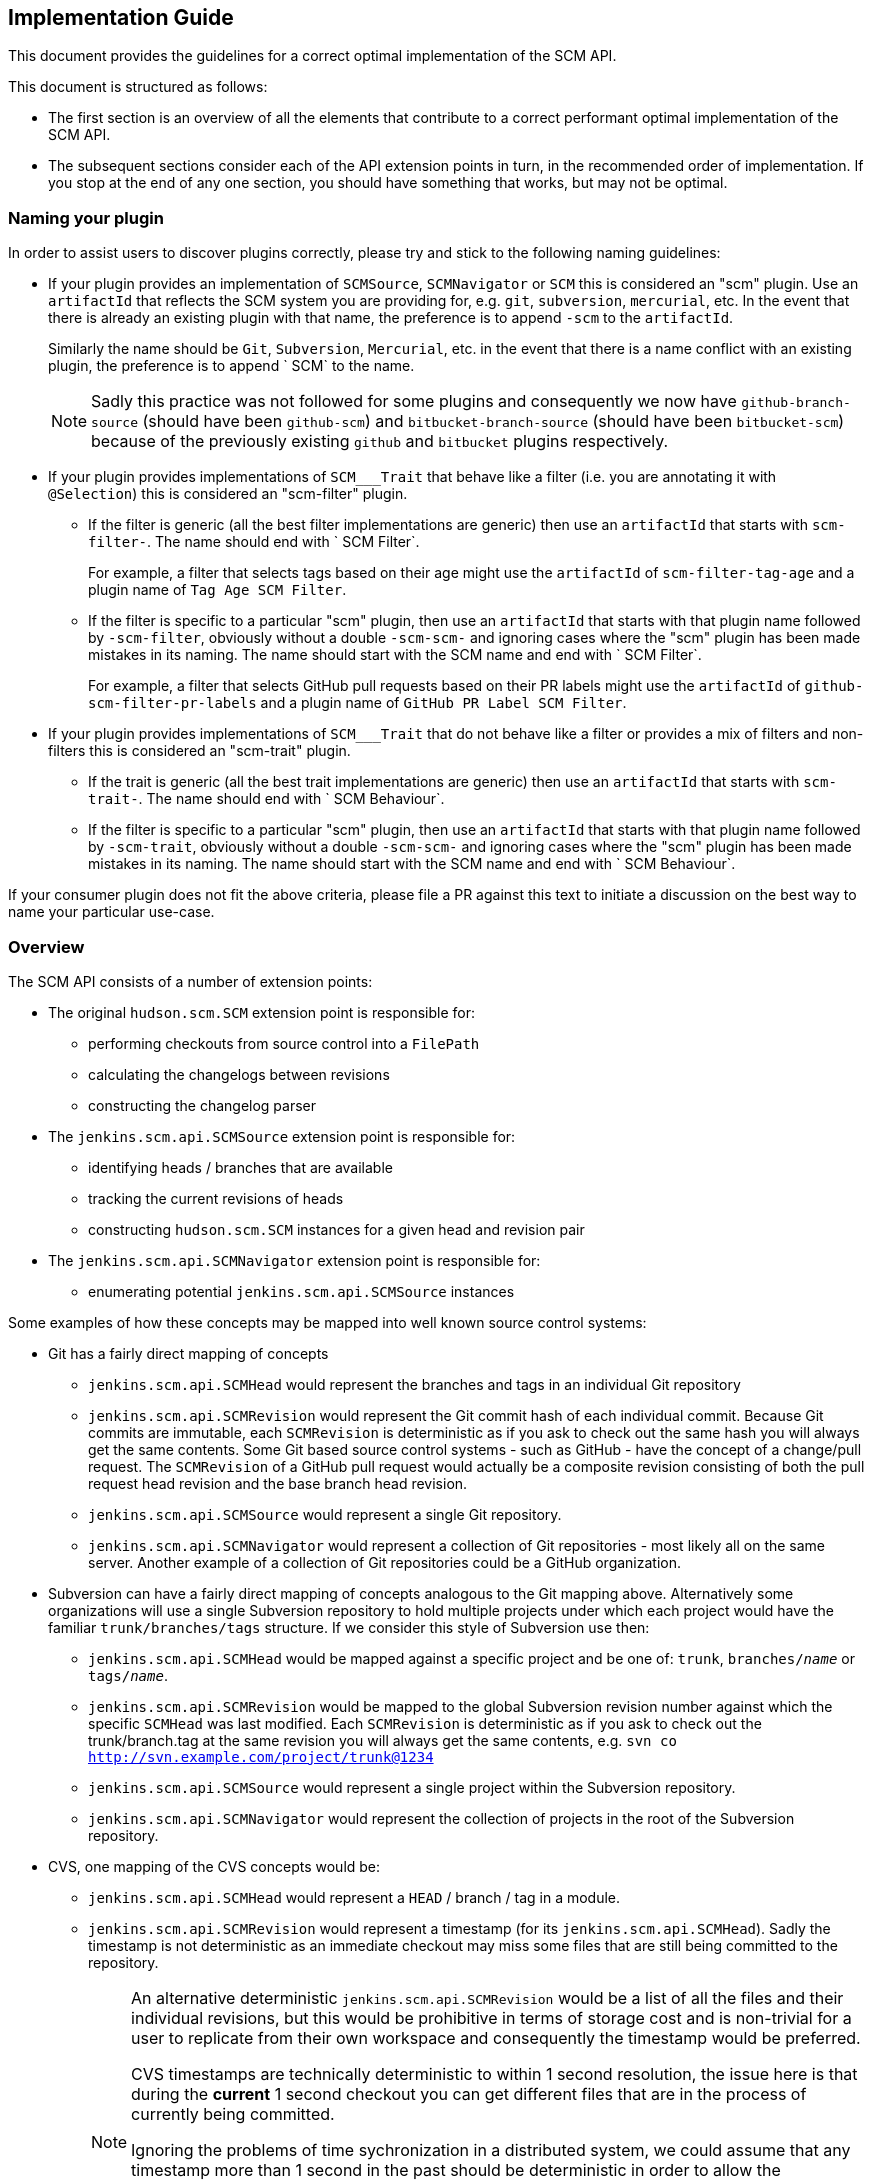 == Implementation Guide

This document provides the guidelines for a correct optimal implementation of the SCM API.

This document is structured as follows:

* The first section is an overview of all the elements that contribute to a correct performant optimal implementation of the SCM API.

* The subsequent sections consider each of the API extension points in turn, in the recommended order of implementation. If you stop at the end of any one section, you should have something that works, but may not be optimal.

=== Naming your plugin

In order to assist users to discover plugins correctly, please try and stick to the following naming guidelines:

* If your plugin provides an implementation of `SCMSource`, `SCMNavigator` or `SCM` this is considered an "scm" plugin.
Use an `artifactId` that reflects the SCM system you are providing for, e.g. `git`, `subversion`, `mercurial`, etc.
In the event that there is already an existing plugin with that name, the preference is to append `-scm` to the `artifactId`.
+
Similarly the name should be `Git`, `Subversion`, `Mercurial`, etc. in the event that there is a name conflict with an existing plugin, the preference is to append ` SCM` to the name.
+
[NOTE]
====
Sadly this practice was not followed for some plugins and consequently we now have `github-branch-source` (should have been `github-scm`) and `bitbucket-branch-source` (should have been `bitbucket-scm`) because of the previously existing `github` and `bitbucket` plugins respectively.
====

* If your plugin provides implementations of `SCM___Trait` that behave like a filter (i.e. you are annotating it with `@Selection`) this is considered an "scm-filter" plugin.
** If the filter is generic (all the best filter implementations are generic) then use an `artifactId` that starts with `scm-filter-`.
The name should end with ` SCM Filter`.
+
For example, a filter that selects tags based on their age might use the `artifactId` of `scm-filter-tag-age` and a plugin name of `Tag Age SCM Filter`.
** If the filter is specific to a particular "scm" plugin, then use an `artifactId` that starts with that plugin name followed by `-scm-filter`, obviously without a double `-scm-scm-` and ignoring cases where the "scm" plugin has been made mistakes in its naming.
The name should start with the SCM name and end with ` SCM Filter`.
+
For example, a filter that selects GitHub pull requests based on their PR labels might use the `artifactId` of `github-scm-filter-pr-labels` and a plugin name of `GitHub PR Label SCM Filter`.

* If your plugin provides implementations of `SCM___Trait` that do not behave like a filter or provides a mix of filters and non-filters this is considered an "scm-trait" plugin.
** If the trait is generic (all the best trait implementations are generic) then use an `artifactId` that starts with `scm-trait-`.
The name should end with ` SCM Behaviour`.
** If the filter is specific to a particular "scm" plugin, then use an `artifactId` that starts with that plugin name followed by `-scm-trait`, obviously without a double `-scm-scm-` and ignoring cases where the "scm" plugin has been made mistakes in its naming.
The name should start with the SCM name and end with ` SCM Behaviour`.

If your consumer plugin does not fit the above criteria, please file a PR against this text to initiate a discussion on the best way to name your particular use-case.

=== Overview

The SCM API consists of a number of extension points:

* The original `hudson.scm.SCM` extension point is responsible for:

** performing checkouts from source control into a `FilePath`

** calculating the changelogs between revisions

** constructing the changelog parser

* The `jenkins.scm.api.SCMSource` extension point is responsible for:

** identifying heads / branches that are available

** tracking the current revisions of heads

** constructing `hudson.scm.SCM` instances for a given head and revision pair

* The `jenkins.scm.api.SCMNavigator` extension point is responsible for:

** enumerating potential `jenkins.scm.api.SCMSource` instances

Some examples of how these concepts may be mapped into well known source control systems:

* Git has a fairly direct mapping of concepts

** `jenkins.scm.api.SCMHead` would represent the branches and tags in an individual Git repository

** `jenkins.scm.api.SCMRevision` would represent the Git commit hash of each individual commit.
Because Git commits are immutable, each `SCMRevision` is deterministic as if you ask to check out the same hash you will always get the same contents.
Some Git based source control systems - such as GitHub - have the concept of a change/pull request.
The `SCMRevision` of a GitHub pull request would actually be a composite revision consisting of both the pull request head revision and the base branch head revision.

** `jenkins.scm.api.SCMSource` would represent a single Git repository.

** `jenkins.scm.api.SCMNavigator` would represent a collection of Git repositories - most likely all on the same server.
Another example of a collection of Git repositories could be a GitHub organization.

* Subversion can have a fairly direct mapping of concepts analogous to the Git mapping above.
Alternatively some organizations will use a single Subversion repository to hold multiple projects under which each project would have the familiar `trunk/branches/tags` structure. If we consider this style of Subversion use then:

** `jenkins.scm.api.SCMHead` would be mapped against a specific project and be one of: `trunk`, `branches/_name_` or `tags/_name_`.

** `jenkins.scm.api.SCMRevision` would be mapped to the global Subversion revision number against which the specific `SCMHead` was last modified.
Each `SCMRevision` is deterministic as if you ask to check out the trunk/branch.tag at the same revision you will always get the same contents, e.g. `svn co http://svn.example.com/project/trunk@1234`

** `jenkins.scm.api.SCMSource` would represent a single project within the Subversion repository.

** `jenkins.scm.api.SCMNavigator` would represent the collection of projects in the root of the Subversion repository.

* CVS, one mapping of the CVS concepts would be:

** `jenkins.scm.api.SCMHead` would represent a `HEAD` / branch / tag in a module.

** `jenkins.scm.api.SCMRevision` would represent a timestamp (for its `jenkins.scm.api.SCMHead`). Sadly the timestamp is not deterministic as an immediate checkout may miss some files that are still being committed to the repository.
+
[NOTE]
====
An alternative deterministic `jenkins.scm.api.SCMRevision` would be a list of all the files and their individual revisions, but this would be prohibitive in terms of storage cost and is non-trivial for a user to replicate from their own workspace and consequently the timestamp would be preferred.

CVS timestamps are technically deterministic to within 1 second resolution, the issue here is that during the *current* 1 second checkout you can get different files that are in the process of currently being committed.

Ignoring the problems of time sychronization in a distributed system, we could assume that any timestamp more than 1 second in the past should be deterministic in order to allow the consuming plugins to make optimizations that are only possible with deterministic revisions.

In reality, we do not know the time difference between the CVS server's clock and the Jenkins master's clock, so we would probably need to use a larger time difference between the timestamp and the Jenkins master in order to safely assume that the timestamp is more than one second in the past *for the CVS server* and thus has become deterministic.
====

** `jenkins.scm.api.SCMSource` would represent an individual module on the CVS server.

** `jenkins.scm.api.SCMNavigator` would represent the collection of modules available from a single CVS server.

Implementers are free to map the concepts to their own SCM system as they see fit, but the recommendation is to try to keep close to the principles of mapping outlined in the above examples.

The concepts we have covered so far determine how Jenkins plugins can drive interactions with the SCM system.
While a Jenkins driven interaction with an SCM is sufficient for enabling advanced SCM functionality such as that provided in the https://wiki.jenkins-ci.org/display/JENKINS/Branch+API+Plugin[Branch API plugin], it does not lend to a good user experience as Jenkins would be required to continually poll the backing SCM to establish if there are any changes.
In order to minimize the load on Jenkins and the SCM system as well as minimize the amount of time between a change being committed to the SCM system and Jenkins responding to the change, it is necessary to implement the eventing portions of the SCM API.

There are currently three classes of events:

* `jenkins.scm.api.SCMHeadEvent` represents an event concerning a `jenkins.scm.api.SCMHead` such as:
** the creation of a new `jenkins.scm.api.SCMHead` within a specific `jenkins.scm.api.SCMSource`,
** a change in revision of a `jenkins.scm.api.SCMHead`,
** a change in metadata about a specific `jenkins.scm.api.SCMHead` and
** the removal of an existing `jenkins.scm.api.SCMHead` from a `jenkins.scm.api.SCMSource`
* `jenkins.scm.api.SCMSourceEvent` represents an event concerning a `jenkins.scm.api.SCMSource` such as:
** the creation of a new `jenkins.scm.api.SCMSource` within a specific `jenkins.scm.api.SCMNavigator`,
** a change in metadata about a specific `jenkins.scm.api.SCMSource`
** the removal of an existing `jenkins.scm.api.SCMSource` from a `jenkins.scm.api.SCMNavigator`
* `jenkins.scm.api.SCMNavigatorEvent` represents an event concerning a `jenkins.scm.api.SCMNavigator` such as:
** the creation of a new `jenkins.scm.api.SCMNavigator`
+
NOTE: there is no use case for this event currently envisioned as it would likely require a containing context for the `jenkins.scm.api.SCMNavigator` instances.
** a change in metadata about a specific `jenkins.scm.api.SCMNavigator`
** the removal of an existing `jenkins.scm.api.SCMNavigator`.

Not every event is required to be provided by the backing SCM system.
The primary events ensure that Jenkins responds promptly to activity in the backing source control system. They are, in order of priority:

1. `jenkins.scm.api.SCMHeadEvent` of type `UPDATED` representing the change of a revision in a specific head.
When this event is implemented, it removes the need to continually poll for revision changes and builds can be triggered as soon as the event is received which benefits user responsiveness.
2. `jenkins.scm.api.SCMHeadEvent` of type `CREATED` representing the creation of a new head.
When this event is implemented, it removes the need to continually poll the `jenkins.scm.api.SCMSource` to identify untracked `jenkins.scm.api.SCMHead` instances.
3. `jenkins.scm.api.SCMSourceEvent` of type `CREATED` representing the creation of a new source.
When this event is implemented, it removes the need to continually poll the `jenkins.scm.api.SCMNavigator` to identify untracked `jenkins.scm.api.SCMSource` instances.

The secondary events ensure that state changes in the source control system are reflected promptly within Jenkins. These secondary events will not trigger builds. They are, in order of priority:

1. `jenkins.scm.api.SCMHeadEvent` of type `REMOVED` representing the removal a specific head.
When this event is implemented, it means that Jenkins can "deactivate" any resources (i.e. jobs) that are dedicated to tracking that head.
+
NOTE: It is likely that the resources (i.e. jobs) cannot be removed until Jenkins performs a full scan as the SCM API is designed for the use case where you have multiple sources attached to the same owner and the reason for removal from one source may be a move to another source.
Without a full scan of all sources the priority claims of multiple sources cannot be determined
2. `jenkins.scm.api.SCMSourceEvent` of type `REMOVED` representing the removal of a specific source.
When this event is implemented, it means that Jenkins can "deactivate" any resources (i.e. jobs) that are dedicated to tracking that source.

The tertiary events relate to metadata updates, such as URLs, display names or descriptions about the various resources being tracked.
The kind of tertiary information that these events represent may not be available for all source control systems.
In cases where the source control system provides an API to store such metadata, it may be the case that there are no events generated when the metadata is modified. The tertiary events are, in order of priority:

1. `jenkins.scm.api.SCMHeadEvent` of type `UPDATED` representing the change of metadata for a specific head, such as the description of a branch / change request
2. `jenkins.scm.api.SCMSourceEvent` of type `UPDATED` representing the change of metadata for a specific source, such as:
** the description of the source
** the display name of the source
** the information URL of the source
** the avatar of the source
3. `jenkins.scm.api.SCMNavigatorEvent` of type `UPDATED` representing the change of metadata for a collection of sources as an aggregate, such as:
** the description of the collection
** the display name of the collection
** the information URL of the collection
** the avatar of the collection

Implementations are free to use the event system to publish other events as appropriate providing the type of event is logically mapped.

The next step in implementing the SCM API is to allow for consuming plugins to perform deeper identification of interesting `jenkins.scm.api.SCMHead` instances.
Consuming plugins may not be interested in every single `jenkins.scm.api.SCMHead`.
For example:

* the https://wiki.jenkins-ci.org/display/JENKINS/Pipeline+Multibranch+Plugin[Pipeline Multibranch Plugin] is only interested in `jenkins.scm.api.SCMHead` instances that have a `Jenkinsfile` in the root of the checkout.

* the https://wiki.jenkins-ci.org/display/JENKINS/Literate+Plugin[Literate Plugin] is only interested in `jenkins.scm.api.SCMHead` instances that have a marker file (configurable with the default being `.cloudbees.md`) in the root of the checkout.

Each SCM API consuming plugin defines the criteria by implementing `jenkins.scm.api.SCMSourceCriteria`.
Each `jenkins.scm.api.SCMSourceOwner` can specify the criteria for the `jenkins.scm.api.SCMSource` instances that it owns.

When a `jenkins.scm.api.SCMSource` has been supplied with a `jenkins.scm.api.SCMSourceCriteria` it will need to provide a `jenkins.scm.api.SCMProbe` when identifying potential `jenkins.scm.api.SCMHead` instances.

[NOTE]
====
Implementations of `jenkins.scm.api.SCMProbe` should put primary focus on the `stat(_path_)` method that checks for existence and filetype.
This method is expected to be a hot code path

When a consuming plugin is processing a `jenkins.scm.api.SCMHeadEvent`, it will be necessary for the consuming plugin to revalidate the head instance against the `jenkins.scm.api.SCMSourceCriteria`.
Even if we could trust the content of the `jenkins.scm.api.SCMHeadEvent`, the revalidation would be a necessary step as we have no way of determining from a `jenkins.scm.api.SCMHeadEvent` whether the change has:

* Transitioned the criteria matching from `false` to `true`;
* Maintained the criteria matching in its current state; or
* Transitioned the criteria matching from `true` to `false`.

Thus *every* SCM API consuming plugin that listens for a `jenkins.scm.api.SCMEvent` will need to validate that event *against the criteria*.
This revalidation would be necessary even if we received a signed trusted event from the backing source control system.
This is why:

* The `jenkins.scm.api.SCMEvent` is by default considered `Untrusted`
* The `jenkins.scm.api.SCMEvent` dispatch methods always push events to a background thread - *every* consuming plugin will need to perform revalidation of any claim made from an event.
The revalidation should not block the handling of the webhook that delivered the event, hence the SCM API provides a simpler contract for all consumers by ensuring that the events are always on a separate thread from the webhook processing thread.

Consumers can safely ignore wither a specific event is trusted or not.
To illustrate why consumers do not need to know about the trust state of an event, consider how a consumer responds to a `SCMHeadEvent` of `Type.UPDATED` corresponding to a new `SCMRevision`:

. The consumer first checks if it already knows about this head.
If the head is known and the revision from the event matches the revision last seen by the consumer, then this event is known to be telling the consumer nothing new and can be dropped on the floor.

. At this point the consumer now knows there is a rumor of either a new revision for a head it is interested in or a revision of a head it was not interested in but potentially may be interested in as a result of the new revision.
The consumer now wants to check the validity of the rumor and, if true, check whether the criteria match against the new revision.
+
If we have a trusted event, we would still need to check whether the criteria match against the new revision.
+
Both of these cases use the exact same method call with the exact same parameters: namely a `jenkins.scm.api.SCMSource.fetch()` call with the `SCMHeadEvent` overload parameter where the triggering event is passed through as a parameter.
====

Consumers of the SCM API may want more advanced criteria to check the contents of specific files in the head / branch.
Additionally, in some cases consumers of the SCM API may want to inspect specific files in the source control system in order to determine how to process that head / branch.
For example,

* when https://wiki.jenkins-ci.org/display/JENKINS/Pipeline+Multibranch+Plugin[Pipeline Multibranch Plugin] needs to build a specific revision of a specific branch, it first needs to parse the `Jenkinsfile` in order to determine the build plan.

* when https://wiki.jenkins-ci.org/display/JENKINS/Literate+Plugin[Literate Plugin] needs to build a specific revision of a specific branch, it first needs to parse the `README.md` in order to determine the matrix of execution environments against which to build.

Consumers of the SCM API cannot assume that every SCM API implementation has the ability for deep inspection of specific files at specific revisions and thus must fall back to performing a full check-out.

SCM API implementations indicate their support for deep inspection both by returning a non-`null` value from `jenkins.scm.api.SCMProbe.getRoot()` and/or by implementing the `jenkins.scm.api.SCMFileSystem.Builder` extension point.

The final areas of the SCM API of interest to implementers are categorization and branding.
Both of these areas can be considered completely optional.
As they provide for a significantly richer user experience for the end user, it is recommended to implement these areas of the SCM API.

The `jenkins.scm.api.SCMHead` instances can represent a number of different things:

* mainline development branches
* side feature branches
* tags or snapshots of branches at fixed revisions
* change requests to branches
* _etc._

Each source control system will have their own idiomatic terminology for each of these concepts.
For example:

* GitHub uses the term "Pull Request" to refer to a change request
* Gerrit uses the term "Change" to refer to a change request
* Perforce uses the term "Change Review" to refer to a change request
* Git and Subversion use the term "Tag" to refer to a tag
* Accurev uses the term "Snapshot" to refer to a tag

Each `jenkins.scm.api.SCMSourceDescriptor` should provide the concrete instances of the `jenkins.scm.api.SCMHeadCategory` that are potentially generated by their `jenkins.scm.api.SCMSource` instances.
Then each `jenkins.scm.api.SCMSource` instance can filter down that list to the actual categories that may be returned by that specific source.
For example, a GitHub source may return "Branches", "Pull Requests" and "Tags" but the user may have configured their specific source for a specific project to only build "Branches" and "Tags".

In an analogous way, the `jenkins.scm.api.SCMSource` instances themselves may have different terminology for each of the different source control systems:

* GitHub uses the term "Repository" to refer to primary repositories
* GitHub uses the term "Fork" to refer to forks of the primary repositories
* Accurev uses the term "Depot" to refer to repositories (using the term "repository" to refer to the collection of "depots")
* One way of mapping CVS concepts to the SCM API might use the term "Module" for `jenkins.scm.api.SCMSource` instances.

In general, it is anticipated that most `jenkins.scm.api.SCMNavigatorDescriptor` instances will only ever return a single `jenkins.scm.impl.UncategorizedSCMSourceCategory` instance using the concept name that users expect.
Thus,

* An `AccurevSCMNavigator.DescriptorImpl` would have
+
[source,java]
----
public class AccurevSCMNavigator extends SCMNavigator {
    // ...
    @Extension
    public static class DecriptorImpl extends SCMNavigatorDescriptor {
        // ...
        protected SCMSourceCategory[] createCategories() {
            return new SCMSourceCategory[]{
                new UncategorizedSCMSourceCategory(Messages._AccurevSCMNavigator_DepotSourceCategory())
            };
        }
    }
}
----
* A `CVSSCMNavigator.DescriptorImpl` would have
+
[source,java]
----
public class CVSSCMNavigator extends SCMNavigator {
    // ...
    @Extension
    public static class DecriptorImpl extends SCMNavigatorDescriptor {
        // ...
        protected SCMSourceCategory[] createCategories() {
            return new SCMSourceCategory[]{
                new UncategorizedSCMSourceCategory(Messages._CVSSCMNavigator_ModuleSourceCategory())
            };
        }
    }
}
----

The implementers of a GitHub SCM API would need to decide whether the forks should be listed as additional heads / branches of the primary repository or whether they should be listed as a separate category of sources.

When defining custom categorization, we also need to pay attention to the `getPronoun()` methods of:

* `jenkins.scm.api.SCMHead`
* `jenkins.scm.api.SCMSource` (which will fall through to `jenkins.scm.api.SCMSourceDescriptor`)
* `jenkins.scm.api.SCMNavigator` (which will fall through to `jenkins.scm.api.SCMNavigatorDescriptor`)

For example, with the Accurev source control system we might have:

[source,java]
----
public class AccurevSCMNavivator extends SCMNavigator {
    // ...
    @Extension
    public static class DecriptorImpl extends SCMNavigatorDescriptor {
        // ...
       public String getPronoun() {
           return "Repository"; // Better: Messages.AccurevSCMNavigator_RepositoryPronoun();
       }
       protected SCMSourceCategory[] createCategories() {
            return new SCMSourceCategory[]{
                new UncategorizedSCMSourceCategory(
                    new NonLocalizable("Depots")
                // Better: Messages._AccurevSCMNavigator_DepotSourceCategory()
                )
            };
        }
    }
}
public class AccurevSCMSource extends SCMSource {
    private boolean buildTags;
    // ...
    protected boolean isCategoryEnabled(@NonNull SCMHeadCategory category) {
        if (category instanceof TagSCMHeadCategory) {
            return buildTags;
        }
        return true;
    }

    @Extension
    public static class DecriptorImpl extends SCMNavigatorDescriptor {
        // ...
       public String getPronoun() {
           return "Depot"; // Better: Messages.AccurevSCMSource_RepositoryPronoun();
       }
       protected SCMHeadCategory[] createCategories() {
            return new SCMSourceCategory[]{
                new UncategorizedSCMSourceCategory(
                    new NonLocalizable("Streams")
                    // Better: Messages._AccurevSCMSource_StreamHeadCategory()
                ),
                new TagSCMHeadCategory(
                    new NonLocalizable("Snapshots")
                    // Better: Messages._AccurevSCMSource_SnapshotHeadCategory()
                )
            };
        }
    }
}
public class AccurevSCMHead extends SCMHead {
    // ...
    public String getPronoun() {
        return "Stream"; //: Better with localization
    }
 }
public class AccurevSnapshotSCMHead extends SCMHead implements TagSCMHead {
    // ...
    public String getPronoun() {
        return "Snapshot"; //: Better with localization
    }
 }
----

The above represents the terminology and categorization that is appropriate for the Accurev source control system.

NOTE: When implementing categorization it is recommended to reuse an existing categorization class (with the terminology injected) rather than create a new categorization.
New categorizations should be added to the scm-api plugin by pull requests as this allows similar categories to be grouped.

Branding controls the visual icons that are used to represent the `jenkins.scm.api.SCMSource` and `jenkins.scm.api.SCMNavigator` instances.
Branding is determined by the `getIconClassName()` of the `jenkins.scm.api.SCMSourceDescriptor` and `jenkins.scm.api.SCMNavigatorDescriptor`.
Where these methods return non-null the corresponding icons will be used by consumers of the SCM API as the final fall-back icons.

=== Implementing `hudson.scm.SCM`

The `hudson.scm.SCM` API has been subject to significant evolution. Modern implementations should focus on implementing the following methods:

[source,java]
----
public class MySCM extends SCM {
    /*
     * all configuration fields should be private
     * mandatory fields should be final
     * non-mandatory fields should be non-final
     */

    @DataBoundConstructor
    public MySCM(/*mandatory configuration*/) {
        // ...
    }

    // for easier interop with SCMSource
    public MySCM(MySCMSource config) {
        // copy the configuratuion from the SCMSource
    }

    // Getters for all the configuration fields

    // use @DataBoundSetter to inject the non-mandatory configuration elements
    // as this will simplify the usage from pipeline

    @Override
    public boolean supportsPolling() {
        return true; // hopefully you do
    }

    @Override
    public boolean requiresWorkspaceForPolling() {
        return false; // hopefully you don't
    }

    // for easier interop with SCMSource
    public void setSCMHead(@NonNull SCMHead head, @CheckForNull SCMRevision revision) {
        // configure to checkout the specified head at the specific revision
        // if passed implementations that do not come from a MySCMSource then silently ignore
    }

    @Override
    public PollingResult compareRemoteRevisionWith(@Nonnull Job<?, ?> project, @Nullable Launcher launcher,
                                                   @Nullable FilePath workspace, @Nonnull TaskListener listener,
                                                   @Nonnull SCMRevisionState baseline)
            throws IOException, InterruptedException {
        if (baseline instanceof MySCMRevisionState) {
            //
            // get current revision in SCM
            // if your implementation of requiresWorkspaceForPolling() returns true then the
            // workspace and launcher parameters should be non-null and point to a
            // workspace and node to use for the comparison
            // NOTE: requiring a workspace for polling is a realy bad user experience
            // as obtaining a workspace may require the provisioning of build resources
            // from the Cloud API just to determine that there are no changes to build
            //
            if (baseline same as currentRevision) {
                return PollingResult.NO_CHANGES;
            } else {
                return PollingResult.SIGNIFICANT;
            }
        } else {
            return PollingResult.BUILD_NOW;
        }
    }

    @Override
    public void checkout(@Nonnull Run<?, ?> build, @Nonnull Launcher launcher, @Nonnull FilePath workspace,
                         @Nonnull TaskListener listener, @CheckForNull File changelogFile,
                         @CheckForNull SCMRevisionState baseline) throws IOException, InterruptedException {
        // do the checkout in the remote workspace using the supplied launcher
        // output from the checkout should be streamed to the listener

        // write the changelog to the changelog file (assuming it is non-null)
        // the changelog should be from the supplied baseline to the revision checked out

        // finally attach the revision state to the build's actions.
        build.addAction(new MySCMRevisionState(/*whatever you need*/));
    }

    @Override
    public ChangeLogParser createChangeLogParser() {
         return new MyChangeLogParser();
    }

    @Symbol("my")
    @Extension
    public static class DescriptorImpl extends SCMDescriptor<MySCM> {
       public DescriptorImpl() {
            super(MySCMRepositoryBrowser.class);
        }
        // ...
    }
}
----

[NOTE]
====
To simplify the implementation of the `jenkins.scm.api.SCMSource` we provide a constructor that takes the `MySCMSource` and a setter method to pin that source to a specific `SCMHead` and optionally a `SCMRevision`.

If the configuration for the `SCMHead` and/or the `SCMRevision` requires manipulation of final fields, then a constructor taking the `SCMSource`, `SCMHead` and `SCMRevision` would be equally appropriate.
====

The `hudson.scm.SCM` implementation will also need a Stapler view for `config`.

You will also need to provide implementations of `SCMRevisionState` and `ChangeLogParser`.
You do not need to provide an implementation of `RepositoryBrowser` but you must at least provide an abstract base class with the appropriate methods for generating links from change log entries.

For simplification of integration with `jenkins.scm.api.SCMSource` and the new SCM API it is recommended to use a `SCMRevisionState` implementation that effectively defers to your implementation of `SCMRevision`

[source,java]
----
public class MySCMRevisionState extends SCMRevisionState implements Serializable {
    private static final long serialVersionUID = 1L;
    @NonNull
    private final MySCMRevision revision;

    public MySCMRevisionState(@NonNull MySCMRevision revision) {
        this.revision = revision;
    }

    public MySCMRevision getRevision() {
        return revision;
    }
}
----

Most SCM implementations will just capture the output of an externally launched command and write that to the change log file (e.g. the equivalent of `git log rev1..rev2 > file`).
This has the advantage of being easy for users to compare to their own locally launched commands, but it requires that the change log parser be able to parse
historical change log files.

The easiest format for the change log on disk is just to serialize the list of log entries using `XStream`.
You still have to write a parser for the native tool change log format, but as you evolve the native command used to capture the change logs, you can use the `XStream` data model evolution to ensure that the older changelogs can be parsed by newer implementations (e.g. if we changed from using say `git log --format=oneline rev1..rev2` to `git log --format=fuller rev1..rev2`)

If the `XStream` on-disk format is used, then the change log parser can become relatively trivial:

[source,java]
----
public class MySCMChangeLogParser extends ChangeLogParser {
    @Override
    public ChangeLogSet<? extends ChangeLogSet.Entry> parse(Run build,
                                                            RepositoryBrowser<?> browser,
                                                            File changelogFile)
            throws IOException, SAXException {
        List<MySCMChangeLogEntry> entries =
                (List<MySCMChangeLogEntry>) Items.XSTREAM2.fromXML(changelogFile);
        return new MySCMChangeLogSet(build, browser, entries);
    }
}
public class MySCMChangeLogEntry extends ChangeLogSet.Entry {
    // ...
    /*package*/ void setParent(MySCMChangeLogSet parent) {
        super.setParent(parent);
    }
}
public class MySCMChangeLogSet extends ChangeLogSet<MySCMChangeLogEntry> {
    private final List<MySCMChangeLogEntry> entries;

    public MySCMChangeLogSet(Run<?, ?> build,
                             RepositoryBrowser<?> browser,
                             List<MySCMChangeLogEntry> entries) {
        super(build, browser);
        this.entries = new ArrayList<>(entries);
        // contract of ChangeLogSet.Entry is that parent must be set before
        // ChangeLogSet is exposed
        for (MySCMChangeLogEntry entry: this.entries) {
            entry.setParent(this);
        }
    }

    @Override
    public boolean isEmptySet() {
        return entries.isEmpty();
    }

    public Iterator<MySCMChangeLogEntry> iterator() {
        return entries.iterator();
    }
}
----

The `ChangeLogSet` implementation will also need Stapler views for `index` and `digest`.
When rendering the entries, the repository browser should be used to render links.
You should assume that any `RepositoryBrowser` you are provided is an implementation of the base class you specified in your `SCMDescriptor`.

=== Implementing `jenkins.scm.api.SCMSource`

The `jenkins.scm.api.SCMSource` API has been subject to some evolution.
The following are the recommended methods to implement:

[source,java]
----
public class MySCMSource extends SCMSource {
    /*
     * all configuration fields should be private
     * mandatory fields should be final
     * non-mandatory fields should be non-final
     */

    /**
     * Using traits is not required but it does make your implementation easier for others to extend.
     */
    @NonNull
    private List<SCMSourceTrait> traits = new ArrayList<>();

    @DataBoundConstructor
    public MockSCMSource(String id, /*mandatory configuration*/) {
        super(id); /* see note on ids*/
    }

    public MockSCMSource(String id, MySCMNavigator config, String name) {
        super(id); /* see note on ids*/
    }

    // Getters for all the configuration fields

    @Override
    @NonNull
    public List<SCMSourceTrait> getTraits() {
        return Collections.unmodifiableList(traits);
    }

    @Override
    @DataBoundSetter
    public void setTraits(@CheckForNull List<SCMSourceTrait> traits) {
        this.traits = new ArrayList<>(Util.fixNull(traits));
    }

    // use @DataBoundSetter to inject the non-mandatory configuration elements
    // as this will simplify the usage from pipeline

    @Override
    protected void retrieve(@CheckForNull SCMSourceCriteria criteria,
                            @NonNull SCMHeadObserver observer,
                            @CheckForNull SCMHeadEvent<?> event,
                            @NonNull TaskListener listener)
        throws IOException, InterruptedException {
        try (MySCMSourceRequest request = new MySCMSourceContext(criteria, observer, ...)
                             .withTraits(traits)
                             .newRequest(this, listener)) {
            // When you implement event support, if you have events that can be trusted
            // you may want to use the payloads of those events to avoid extra network
            // calls for identifying the observed heads
            Iterable<...> candidates = null;
            Set<SCMHead> includes = observer.getIncludes();
            if (includes != null) {
                // at least optimize for the case where the includes is one and only one
                if (includes.size() == 1 && includes.iterator().next() instanceof MySCMHead) {
                    candidates = getSpecificCandidateFromSourceControl();
                }
            }
            if (candidates == null) {
                candidates = getAllCandiatesFromSourceControl();
            }
            for (candidate : candidates) {
                // there are other signatures for the process method depending on whether you need another
                // round-trip call to the source control server in order to instantiate the MySCMRevision
                // object. This example assumes that the revision can be instantiated without requiring
                // an additional round-trip.
                if (request.process(
                        new MySCMHead(...),
                        (RevisionLambda) (head) -> { return new MySCMRevision(head, ...) },
                        (head, revision) -> { return createProbe(head, revision) }
                    )) {
                    // the retrieve was only looking for some of the heads and has found enough
                    // do not waste further time looking at the other heads
                    return;
                }
            }
        }
    }

    @NonNull
    @Override
    protected SCMProbe createProbe(@NonNull final SCMHead head, @CheckForNull final SCMRevision revision)
            throws IOException {
        /* see note on SCMProbe */

        // assuming we have a sutable implementation of SCMFileSystem
        return newProbe(head, revision);
    }

    @NonNull
    @Override
    public SCM build(@NonNull SCMHead head, @CheckForNull SCMRevision revision) {
        return new MySCMBuilder(this, head, revision).withTraits(traits).build();
    }


    @NonNull
    @Override
    protected List<Action> retrieveActions(@CheckForNull SCMSourceEvent event,
                                           @NonNull TaskListener listener)
            throws IOException, InterruptedException {
        List<Action> result = new ArrayList<>();
        // if your SCM provides support for metadata at the "SCMSource" level
        // then you probably want to return at least a `jenkins.branch.MetadataAction`
        // from this method. The listener can be used to log the interactions
        // with the backing source control system.
        //
        // When you implement event support, if you have events that can be trusted
        // you may want to use the payloads of those events when populating the
        // actions (if that will avoid extra network calls and give the same result)
        return result;
    }

    @NonNull
    @Override
    protected List<Action> retrieveActions(@NonNull SCMHead head,
                                           @CheckForNull SCMHeadEvent event,
                                           @NonNull TaskListener listener)
            throws IOException, InterruptedException {
        List<Action> result = new ArrayList<>();
        // if your SCM provides support for metadata at the "SCMHead" level
        // then you probably want to return the correct metadata actions
        // from this method. The listener can be used to log the interactions
        // with the backing source control system.
        //
        // When you implement event support, if you have events that can be trusted
        // you may want to use the payloads of those events when populating the
        // actions (if that will avoid extra network calls and give the same result)
        return result;
    }

    @NonNull
    @Override
    protected List<Action> retrieveActions(@NonNull SCMRevision revision,
                                           @CheckForNull SCMHeadEvent event,
                                           @NonNull TaskListener listener)
            throws IOException, InterruptedException {
        List<Action> result = new ArrayList<>();
        // if your SCM provides support for metadata at the "SCMRevision" level
        // then you probably want to return the correct metadata actions
        // from this method. The listener can be used to log the interactions
        // with the backing source control system.
        //
        // When you implement event support, if you have events that can be trusted
        // you may want to use the payloads of those events when populating the
        // actions (if that will avoid extra network calls and give the same result)
       return result;
    }

    // This method is only required if you have more than one category and
    // it is user configurable whether any specific source may opt in/out of
    // specific categories
    @Override
    protected boolean isCategoryEnabled(@NonNull SCMHeadCategory category) {
        if (category instanceof ChangeRequestSCMHeadCategory) {
            return includeChangeRequests;
        }
        if (category instanceof TagSCMHeadCategory) {
            return includeTags;
        }
        return true;
    }

    @Symbol("my")
    @Extension
    public static class DescriptorImpl extends SCMSourceDescriptor {
        @Nonnull
        @Override
        public String getDisplayName() {
            return "My SCM";
        }

        // This method is only required if you need more than one category
        // or if the categories need to use idiomatic names specific to
        // your source control system.
        @NonNull
        @Override
        protected SCMHeadCategory[] createCategories() {
            return new SCMHeadCategory[]{
                    UncategorizedSCMHeadCategory.INSTANCE,
                    ChangeRequestSCMHeadCategory.DEFAULT,
                    TagSCMHeadCategory.DEFAULT
            };
        }

        // need to implement this as the default filtering of form binding will not be specific enough
        public List<SCMSourceTraitDescriptor> getTraitsDescriptors() {
            return SCMSourceTrait._for(this, MySCMSourceContext.class, MySCMBuilder.class);
        }

        @Override
        @NonNull
        public List<SCMSourceTrait> getTraitsDefaults() {
            return Collections.<SCMSourceTrait>singletonList(new MySCMDiscoverChangeRequests());
        }
    }
}

// we need a context because we are using traits
public class MySCMSouceContext extends SCMSourceContext<MySCMSourceContext, MySCMSourceRequest> {

    // store configuration that can be modified by traits
    // for example, there may be different types of SCMHead instances that can be discovered
    // in which case you would define discovery traits for the different types
    // then those discovery traits would decorate this context to turn on the discovery.

    // exmaple: we have a discovery trait that will ignore branches that have been filed as a change request
    // because they will also be discovered as the change request and there is no point discovering
    // them twice
    private boolean needsChangeRequests;

    // can include additional mandatory parameters
    public MySCMSourceContext(SCMSourceCriteria criteria, SCMHeadObserver observer) {
        super(criteria, observer);
    }

    // follow the builder pattern for "getters" and "setters" and use final liberally
    // i.e. getter methods are *just the field name*
    //      setter methods return this for method chaining and are named to be readable;

    public final boolean needsChangeRequests() { return needsChangeRequests; }

    // in some cases your "setters" logic may be inclusive, in this example, once one trait
    // declares that it needs to know the details of all the change requests, we have to get
    // those details, even if the other traits do not need the information. Hence this
    // "setter" uses inclusive OR logic.
    @NonNull
    public final MySCMSouceContext wantChangeRequests() { needsChangeRequests = true; return this; }

    @NonNull
    @Override
    public MySCMSourceRequest newRequest(@NonNull SCMSource source, @CheckForNull TaskListener listener) {
        return new MySCMSourceRequest(source, this, listener);
    }
}

// we need a request because we are using traits
// the request provides utility methods that make processing easier and less error prone
public class MySCMSourceRequest extends SCMSourceRequest {
    private final boolean fetchChangeRequests;

    MockSCMSourceRequest(SCMSource source, MySCMSourceContext context, TaskListener listener) {
        super(source, context, listener);
        // copy the relevant details from the context into the request
        this.fetchChangeRequests = context.needsChangeRequests();
    }

    public boolean isFetchChangeRequests() {
        return fetchChangeRequests;
    }
}

// we need a SCMBuilder because we are using traits
public class MySCMBuilder extends SCMBuilder<MySCMBuilder,MySCM> {

    // include any fields needed by traits to decorate the resulting MySCM
    private final MySCMSource source;

    public MySCMBuilder(@NonNull MySCMSource source, @NonNull SCMHead head,
                        @CheckForNull SCMRevision revision) {
        super(MySCM.class, head, revision);
        this.source = source;
    }

    // provide builder-style getters and setters for fields

    @NonNull
    @Override
    public MySCM build() {
        MySCM result = new MySCM(this);
        result.setHead(head(), revision());
        // apply the decorations from the fields
        return result;
    }

}

----

[NOTE]
.SCMSource IDs
====
The SCMSource's IDs are used to help track the SCMSource that a SCMHead instance originated from.

If - *and only if* - you are certain that you can construct a definitive ID from the configuration details of your SCMSource then implementations are encouraged to use a computed ID.

When instantiating an `SCMSource` from a `SCMNavigator` the navigator is responsible for assigning IDs such that two observations of the same source will always have the same ID.

In all other cases, implementations should use the default generated ID mechanism when the ID supplied to the constructor is `null`.

An example of how a generated ID could be definitively constructed would be:

* Start with the definitive URL of the server including the port
* Append the name of the source
* Append a SHA-1 hash of the other configuration options (this is because users can add the same source with different configuration options)

If users add the same source with the same configuration options twice to the same owner, with the above ID generation scheme, it should not matter as both sources would be idempotent.

By starting with the server URL and then appending the name of the source we might be able to more quickly route events.

*The observant reader* will spot the issue above, namely that we need to start from an URL that is definitive.
Most SCM systems can be accessed via multiple URLs.
For example, GitHub can be accessed at both `https://github.com/` and `https://github.com./`.
For internal source control systems, this can get even more complex as some users may configure using the IP address, some may configure using a hostname without a domain, some may configure using a fully qualified hostname... also ID generation should not require a network connection or any external I/O.
====

[NOTE]
.SCMProbe: implement custom or leverage SCMFileSystem
====
The above example uses the default implementation of `SCMSource.newProbe(_head_, _revision_)` to instantiate the `SCMProbe`.
This will only work if you have provided an implementation of `SCMFileSystem.Builder`.

If your source control system cannot support an implementation of `SCMFileSystem`, i.e. it cannot support deep inspection, then you will need to provide your own implementation of SCMProbe.

If your source control system cannot support even the `SCMProbe.stat(_path_)` style of inspection then you will have to ignore the criteria and allow all heads to be observed.
====

The `jenkins.scm.api.SCMSource` implementation will also need a Stapler view for `config-detail`.

You will need to have implemented your own `SCMHead` and `SCMRevision` subclasses.

[NOTE]
.So you didn't implement your own `SCMHead` and `SCMRevision` subclasses and now you want to
====
You can register a `SCMHeadMigration` extension to perform any required fix-up.
====

* For regular branch like things, you will want to extend from `SCMHead` directly.
+
[source,java]
----
public class MySCMHead extends SCMHead {
    private static final long serialVersionUID = 1L;

    public MySCMHead(@NonNull String name) {
        super(name);
    }

    @Override // overriding to illustrate, by default returns SCMHeadOrigin.DEFAULT
    @NonNull
    public SCMHeadOrigin getOrigin() {
        // if branch like things can come from different places (i.e. branches from forks)
        return SCMHeadOrigin.DEFAULT;
    }
}
----

* When the backing object in source control is more like a tag, then add in the `TagSCMHead` mixin interface to identify that the head is a tag.
+
[source,java]
----
public class MyTagSCMHead extends MySCMHead implements TagSCMHead {
    private static final long serialVersionUID = 1L;

    public MyTagSCMHead(@NonNull String name) {
        super(name);
    }

    @Override // overriding to illustrate, by default returns SCMHeadOrigin.DEFAULT
    @NonNull
    public SCMHeadOrigin getOrigin() {
        // if tag like things can come from different places (i.e. tags from forks)
        return SCMHeadOrigin.DEFAULT;
    }
}
----

[TIP]
====
Both tags and regular branches can normally use the same `SCMRevision` implementation:

[source,java]
----
public class MySCMRevision extends SCMRevision {
    private static final long serialVersionUID = 1L;

    private final String hash;

    public MySCMRevision(@NonNull MySCMHead head, String hash) {
        super(head);
        this.hash = hash;
    }

    public String getHash() {
        return hash;
    }

    // critical to implement equals and hashCode
    @Override
    public boolean equals(Object o) {
        if (this == o) {
            return true;
        }
        if (o == null || getClass() != o.getClass()) {
            return false;
        }

        MySCMRevision that = (MySCMRevision) o;

        return hash.equals(that.hash);
    }

    @Override
    public int hashCode() {
        return hash.hashCode();
    }

    // very helpful for users to implement toString
    @Override
    public String toString() {
        return hash;
    }
}
----
====

* Change request like things are special. For one, the actual strategy used to determine what to build can be different from a regular head. The change request may be built against the original baseline revision, or it mat be built against the current revision of the original baseline branch.
+
You should consider whether it makes sense for change request like things to extend the same base class you used for branch and tag like thing or whether you should extend from `SCMHead` directly.
In either case you should implement the `ChangeRequestSCMHead2` mix-in interface.
+
Another important concern with change request like things is where the change request can originate from untrusted users.
Implementers should always make it configurable whether change request like things will be excluded from the `SCMSource` and also where possible to differentiate between trusted and untrusted users.
+
[source,java]
----
public class MyChangeRequestSCMHead extends SCMHead implements ChangeRequestSCMHead2 {
    private static final long serialVersionUID = 1L;

    private final String id;
    private final MySCMHead target;

    public MyChangeRequestSCMHead(String id, MySCMHead target) {
        super("Change/" + id); // because My SCM calls Change Requests Change/### where ### is the change ID
        this.id = id;
        this.target = target;
    }

    public String getId() {
        return id;
    }

    public SCMHead getTarget() {
        return target;
    }

    @NonNull
    public ChangeRequestCheckoutStrategy getCheckoutStrategy() {
        // because My SCM checks out change requests by merging the two heads the effective revision will
        // always depend on the revision of the target and the revision of the change request so we
        // return MERGE.
        return ChangeRequestCheckoutStrategy.MERGE;
    }

    @NonNull
    public String getOriginName() {
        // My SCM does not create change requests from branches, rather you request a new change request
        // and commit your changes to that. Hence, unlike GitHub, Bitbucket, etc there is no concept
        // of a different name when considered as a branch, so we just pass through getName()
        return getName();
    }

    @Override // overriding to illustrate, by default returns SCMHeadOrigin.DEFAULT
    @NonNull
    public SCMHeadOrigin getOrigin() {
        // My SCM is a centralized source control system so there is only ever one origin
        // If My SCM allowed users to "fork" the repository and have change requests originate from
        // forks then we might return `new SCMHeadOrigin.Fork(name)`
        // If My SCM was a distributed source control system with some sort of automatic discovery
        // mechanism (akin to peer discovery in Bittorrent say) then we might create our own
        // subclass of SCMHeadOrigin to represent those peers as the simple "name" of a Fork
        // would not be sufficient to uniquely identify the origin.
        return SCMHeadOrigin.DEFAULT;
    }

}
public class MyChangeRequestSCMRevision extends ChangeRequestSCMRevision<MySCMHead> {
    private static final long serialVersionUID = 1L;

    private final String change;

    public MyChangeRequestSCMRevision(@NonNull MyChangeRequestSCMHead head,
                                      @NonNull MySCMRevision target,
                                      @NonNull String change) {
        super(head, target);
        this.change = change;
    }

    /**
     * The commit hash of the head of the change request branch.
     */
    public String getChange() {
        return change;
    }

    @Override
    public boolean equivalent(ChangeRequestSCMRevision<?> o) {
        if (!(o instanceof MyChangeRequestSCMRevision)) {
            return false;
        }
        MyChangeRequestSCMRevision other = (MyChangeRequestSCMRevision) o;
        return getHead().equals(other.getHead())
            && change.equals(other.change);
    }

    @Override
    protected int _hashCode() {
        return change.hashCode();
    }

    @Override
    public String toString() {
        return getTarget().getHash() + "+" + change;
    }
}
----

To enable consumers to establish the relationship between revisions and heads, you should implement the `SCMSource.parentRevisions(_head_,_revision_,_listener_)` and `SCMSource.parentHeads(_head_,_listener_)` methods.
These two methods are not strictly _required_, but when implemented they enable consumers to identify relationships between different branches, e.g. if the consumer wants to build a more complete changelog history tracking through the different branches.

=== Implementing `jenkins.scm.api.SCMNavigator`

The `jenkins.scm.api.SCMNavigator` API has not been subject to much evolution and consequently the methods to implement are relatively obvious

[source,java]
----
public class MySCMNavigator extends SCMNavigator {

    /*
     * all configuration fields should be private
     * mandatory fields should be final
     * non-mandatory fields should be non-final
     */

    /**
     * Using traits is not required but it does make your implementation easier for others to extend.
     * Using traits also reduces duplicate configuration between your SCMSource and your SCMNavigator
     * as you can provide the required traits
     */
    @NonNull
    private final List<SCMTrait<?>> traits;

    @DataBoundConstructor
    public MySCMNavigator(/*mandatory configuration*/) {
        // ...
    }

    @Override
    @NonNull
    protected String id() {
        // Generate the ID of the thing being navigated.
        // Typically this will, at a minimum consist of the URL of the remote server
        // For GitHub it would probably also include the GitHub Organization being navigated
        // For BitBucket it could include the owning team as well as the project (if navigation is scoped to
        // a single project within a team) or just the owning team (if navigation is scoped to all repositories
        // in a team)
        //
        // See the Javadoc for more details.
        // ...
    }

    // Getters for all the configuration fields

    @Override
    @NonNull
    public List<SCMTrait<?>> getTraits() {
        return Collections.unmodifiableList(traits);
    }

    @Override
    @DataBoundSetter
    public void setTraits(@CheckForNull List<SCMTrait<?>> traits) {
        this.traits = new ArrayList<>(Util.fixNull(traits));
    }

    // use @DataBoundSetter to inject the non-mandatory configuration elements
    // as this will simplify the usage from pipeline

    @Override
    public void visitSources(@NonNull SCMSourceObserver observer) throws IOException, InterruptedException {
        try (MySCMNavigatorRequest request = new MySCMNavigatorContext()
                .withTraits(traits)
                .newRequest(this, observer)) {
            Iterable<...> candidates = null;
            Set<String> includes = observer.getIncludes();
            if (includes != null) {
                // at least optimize for the case where the includes is one and only one
                if (includes.size() == 1 && includes.iterator().next() instanceof MySCMHead) {
                    candidates = getSpecificCandidateFromSourceControl();
                }
            }
            if (candidates == null) {
                candidates = getAllCandiatesFromSourceControl();
            }
            for (String name : candidates) {
                if (request.process(name, (SourceLambda) (name) -> {
                    // it is *critical* that we assign each observed SCMSource a reproducible id.
                    // the id will be used to correlate the SCMHead back with the SCMSource from which
                    // it came. If we do not use a reproducible ID then repeated observations of the
                    // same navigator will return "different" sources and consequently the SCMHead
                    // instances discovered previously will be picked up as orphans that have been
                    // taken over by a new source... which could end up triggering a new build.
                    //
                    // At a minimum you could use the name as the ID, but better is at least to include
                    // the URL of the server that the navigator is navigating
                    String id = "... some stuff based on configuration of navigator ..." + name;
                    return new MySCMSourceBuilder(name).withId(id).withRequest(request).build();
                }, (AttributeLambda) null)) {
                    // the observer has seen enough and doesn't want to see any more
                    return;
                }
            }
        }
    }

    @NonNull
    @Override
    public List<Action> retrieveActions(@NonNull SCMNavigatorOwner owner,
                                        @CheckForNull SCMNavigatorEvent event,
                                        @NonNull TaskListener listener)
            throws IOException, InterruptedException {
        List<Action> result = new ArrayList<>();
        // if your SCM provides support for metadata at the "SCMNavigator" level
        // then you probably want to return at least a `jenkins.branch.MetadataAction`
        // from this method. The listener can be used to log the interactions
        // with the backing source control system.
        //
        // When you implement event support, if you have events that can be trusted
        // you may want to use the payloads of those events when populating the
        // actions (if that will avoid extra network calls and give the same result)
        return result;
    }

    @Symbol("my")
    @Extension
    public static class DescriptorImpl extends SCMNavigatorDescriptor {

        @Nonnull
        @Override
        public String getDisplayName() {
            return "My SCM Team";
        }

        @Override
        public SCMNavigator newInstance(@CheckForNull String name) {
            // if you can guess a fully configured MySCMNavigator instance
            // from just the name, e.g. a GitHub navigator could guess that
            // the name was the name of a GitHub organization (assuming it does
            // not need to worry about GitHub Enterprise servers or assuming
            // that the descriptor allows configuring the default server as
            // a global configuration) then return one here, otherwise...
            return null;
        }

        // This method is only required if you need more than one category
        // or if the categories need to use idiomatic names specific to
        // your source control system.
        @NonNull
        @Override
        protected SCMSourceCategory[] createCategories() {
            return new SCMHeadCategory[]{
                    new UncategorizedSCMHeadCategory(
                        // better would be Messages.MySCMNavigator_TeamsCategory()
                        new NonLocalizable("Teams") // because My SCM uses the term "teams" for a collection of repositories.
                    )
            };
        }

        // optional branding of the icon
        public String getIconClassName() {
            return "icon-my-scm-team";
        }

        // register the icons as we have implemented optional branding
        static {
            IconSet.icons.addIcon(
                    new Icon("icon-my-scm-team icon-sm",
                            "plugin/my-scm/images/16x16/team.png",
                            Icon.ICON_SMALL_STYLE));
            IconSet.icons.addIcon(
                    new Icon("icon-my-scm-team icon-md",
                            "plugin/my-scm/images/24x24/team.png",
                            Icon.ICON_MEDIUM_STYLE));
            IconSet.icons.addIcon(
                    new Icon("icon-my-scm-team icon-lg",
                            "plugin/my-scm/images/32x32/team.png",
                            Icon.ICON_LARGE_STYLE));
            IconSet.icons.addIcon(
                    new Icon("icon-my-scm-team icon-xlg",
                            "plugin/my-scm/images/48x48/team.png",
                            Icon.ICON_XLARGE_STYLE));
        }
    }
}

// we need a source builder because we are using traits
public class MySCMSourceBuilder extends SCMSourceBuilder<MySCMSourceBuilder, MySCMSource> {

    private String id;
    // store the required configuration here

    // there may be other mandatory parameters that you may want to capture here
    // such as the SCM server URL
    public MySCMSourceBuilder(String name) {
        super(MockSCMSource.class, name);
    }

    @NonNull
    public MySCMSourceBuilder withId(String id) {
        this.id = id;
        return this;
    }

    @NonNull
    @Override
    public MySCMSource build() {
        return new MySCMSource(id, ...);
    }

}
----

The `jenkins.scm.api.SCMNavigator` implementation will also need a Stapler view for `config`.

=== Testing the implementation

At this point you should now have a full implementation of the SCM API that works for polling.

==== Setup

To test this implementation you should set up an organization / team / whatever the correct terminology is for the thing you are representing with `SCMNavigator`

Within this you should set up more than one of repository / project / whatever the correct terminology is for the thing you are representing with `SCMSource`

Within these repositories, create some dummy branches with a basic `Jenkinsfile` in the root.
Also have some branches that do not have a `Jenkinsfile` in the root.

Ensure you have at least one repository with content but without a `Jenkinsfile` in any branch / tag / change request.

Tag some of the branches.

If your source control system has the concept of change requests, create some change requests.

Install the https://wiki.jenkins-ci.org/display/JENKINS/Pipeline+Multibranch+Plugin[Pipeline Multibranch Plugin] and your plugin into your test instance.

==== Tests

. If your `SCMNavigatorDescriptor.newInstance(_name_)` method does not return null, verify that the new item screen has a specific organization folder type corresponding to your `SCMNavigator`.

. Create an organization folder for your `SCMNavigator`. It should not matter whether you use the name based inference from a specific organization folder type or create a generic organization folder and add your `SCMNavigator` to the configuration.

. Verify that all the repositories containing at least one branch with a `Jenkinsfile` have had multibranch projects created for them.

. Verify that the repository that does not contain any `Jenkinsfile` has not had a multibranch project created for it (unless you did not implement `SCMProbe` or `SCMFileSystem.Builder`)

. Pick one of the multibranch projects. Verify that the branches / tags / change requests that contain a `Jenkinsfile` have been created and categorized correctly.

. Commit a change to one of the branches. Trigger a rescan of the organization. Verify that the only build activity is the organization scan, the repository scans for each individual repository and then the branch build for the changed branch. This is checking that your revision equality has been implemented correctly and relying on the Branch API to requests builds when scanning identifies changed revisions for individual `SCMHead` instances.

You could perform additional testing, doing things like adding new branches / tags / change requests, updating branches, merging change requests, deleting branches, etc but as the implementation we have to this point only performs polling, if the above tests work then everything should work when polling.

=== Implementing event support

From the testing and the requirement to trigger a scan in order to see the changes, you should now have an appreciation of why event support is important to users.

The first part of implementing event support is to determine how events will be fed into Jenkins.
There are a number of techniques that can be used. The two most common techniques are:

* Webhook
* Messaging service

The webhook technique typically involves setting up a `RootAction` that can receive a payload from the source control system.
For this technique to work, the source control system must be able to establish a connection to the Jenkins server.
This can be problematic where, for example, the Jenkins server is on an internal-only network and the source control system is an externally hosted service (e.g. GitHub)

The messaging service uses a broker which can be reached by both the Jenkins server and the source control system.
The source control system sends its event payloads to the broker system.
The Jenkins server periodically connects (or in some cases uses a persistent connection) to the broker to receive the payloads.

The webhook technique is the simpler to implement and is generally sufficient for most Jenkins users.
For the users where the webhook technique is not sufficient it is usually relatively easy to build a generic messaging service on top of the webhook, for example the https://wiki.jenkins-ci.org/display/JENKINS/SCM+SQS+Plugin[SCM SQS Plugin].

The basic starting point for a WebHook is an `UnprotectedRootAction`

[source,java]
----
@Extension
public class MySCMWebHook implements UnprotectedRootAction {
    private static final String URL_NAME = "my-scm-hook";
    @Override
    public String getIconFileName() {
        return null;
    }

    @Override
    public String getDisplayName() {
        return null;
    }

    @Override
    public String getUrlName() {
        return URL_NAME;
    }

    @RequirePOST
    public HttpResponse doNotify(StaplerRequest req) {
        // check if the event payload at least provides some proof of origin
        // this may be a query parameter or a HTTP header
        // if the proof of origin is missing, drop the event on the floor and return

        // extract the payload from the request
        // parse the payload
        /* PSEUDOCODE
        for (event : payload) {
            switch (eventType) {
                case HEAD:
                    SCMHeadEvent.fireNow(new MySCMHeadEvent(eventType, payload, SCMEvent.originOf(req));
                    break;
                case SOURCE:
                    SCMHeadEvent.fireNow(new MySCMSourceEvent(eventType, payload, SCMEvent.originOf(req));
                    break;
                case NAVIGATOR:
                    SCMHeadEvent.fireNow(new MySCMNavigatorEvent(eventType, payload, SCMEvent.originOf(req));
                    break;
            }
        }
        */
        return HttpResponses.ok();
    }
    @Extension
    public static class CrumbExclusionImpl extends CrumbExclusion {
        public boolean process(HttpServletRequest req, HttpServletResponse resp, FilterChain chain) throws IOException, ServletException {
            String pathInfo = req.getPathInfo();
            if(pathInfo != null && pathInfo.equals("/"+URL_NAME+"/notify")) {
                chain.doFilter(req, resp);
                return true;
            } else {
                return false;
            }
        }
    }
}
----

There are some common concerns that you should be aware of when writing a webhook:

* The webhook normally needs to be an `UnprotectedRootAction` because it can be tricky to configure the source control system to integrate with whatever `SecurityRealm` the user's Jenkins has been configured to use.
For example, if a Jenkins is configured to use OAuth or some other single sign-on technology, you would need to configure an Jenkins API token for a user and then provide that API token to the source control system.
* The webhook normally needs to have an exception for the crumb based CSRF protections (as shown in the above example).
* The webhook should not blindly process all events, rather it should look for some proof of origin.
** Proof of origin can be as simple as a token generated by Jenkins (or configured by the user in the Jenkins Global configuration) that must be supplied with the POST request either as a HTTP header or as a query or form parameter.
+
[NOTE]
====
Simple proofs of origin such as these can be captured by intermediate network elements where the path between the event source and the webhook is unencrypted.

If the event source is not performing server certificate validation, then the proof of origin may be captured by a man-in-the-middle attack.

Simple proofs of origin are not a protection from malicious agents, rather a protection from misconfigured event sources.
====

** More complex proofs of origin may not be possible without having dedicated support for the Jenkins webhook built into the source control system.

Once you have a webhook in place, the source control system needs to be configured to send events to the webhook.

* The simplest implementation is none at all.
Document the webhook URL and how to configure the source control system to send events to the webhook URL.
* The best user experience is where the webhook URL is auto-registered by Jenkins.

NOTE: Even if you implement auto-registration of the webhook, not all users will be prepared to grant Jenkins the permission to manage the destination webhooks of a source control system.
Such users will need to manually register the webhook URL, so it is important that you document the webhook URL and how to configure the source control system to send events to Jenkins.

Auto-registration of webhooks is performed in different methods depending on the scope of the webhook.

* `SCMNavigator.afterSave(_owner_)`
* `SCMSource.afterSave()`
* `SCM2.afterSave(_job_)`

[NOTE]
====
Existing implementations of the `hudson.scm.SCM` API have traditionally extended `hudson.triggers.Trigger` in order to integrate capture the requirement for setting up a webhook from the `Trigger.start(_job_,_newInstance_)` method.

This leads to a proliferation of triggers for multiple source control systems and consequently confuses users and leads to a bad user experience.

Switching those implementations to use `SCM2.afterSave(_job_,_scm_)` will result in a simpler user interface of just enabling _Poll SCM_ and managing the hooks through _Ignore post-commit hooks_.

Additionally, unless a source control system can guarantee delivery of events, in order to ensure that events are not lost, users will need to configure _Poll SCM_ in any case (even if only with the schedule of `@yearly`!)
====

[TIP]
====
If you are implementing auto-registration of webhooks, keep a local database of what hooks have been attempted to be registered.

This will allow for:

* Skipping attempts to re-register hooks that have already been attempted for the specific `SCMNavigatorOwner` / `SCMSourceOwner` / `SCMTriggerItem`
* Skipping attempts to register a more specific hook where a more general hook has been already enabled, e.g. there is no need to enable a hook for a `SCMTriggerItem` that is a grandchild of a `SCMNavigatorOwner` when the grandparent has already enabled a hook for all events.

The database should also either:

* Keep track of which items the hooks were established for so that you can deregister hooks that are unnecessary; or
* Periodically scan all the `SCMNavigatorOwner` / `SCMSourceOwner` / `SCMTriggerItem` instances tracking which hooks are required and then after a complete scan has been completed, deregister any unnecessary hooks.
====

At this point we need to look into implementing the events themselves.
The most important event is the `SCMHeadEvent` for an updated revision.
This is also potentially the most difficult event to implement.

The easiest case is where there is a 1:1 mapping between events in the source control system and events in the SCM API.

For example, if the "MySCM" source control system always sends JSON event payloads, and the payload for a updated branch looked something like:

[source,javascript]
----
{
  "event":"branch-update",
  "server":"https://myscm.example.com:443/",
  "team":"project-odd",
  "repository":"webapp",
  "branch":"feature-23",
  "revision":"af536372"
  //...
}
----

The webhook receiver would start by parsing the payload and then create the appropriate event object from the payload:

[source,java]
----
JsonNode json = new ObjectMapper().readTree(payload);
String event = json.path("event").asString();
if ("branch-create".equals(event)) {
    SCMHeadEvent.fireNow(new MyBranchSCMHeadEvent(Type.CREATED, json);
} else if ("branch-update".equals(event)) {
    SCMHeadEvent.fireNow(new MyBranchSCMHeadEvent(Type.UPDATED, json);
} // else etc
----

Because each event from the source control system has a 1:1 correspondence with the events in the SCM API the implementation of each event can be fairly straightforward:

[source,java]
----
public class MyBranchSCMHeadEvent extends SCMHeadEvent<JsonNode> {

    public MyBranchSCMHeadEvent(@NonNull Type type, JsonNode payload, String origin) {
        super(type, payload, origin);
    }

    @Override
    public boolean isMatch(@NonNull SCMNavigator navigator) {
        return navigator instanceof MySCMNavigator
            && ((MySCMNavigator)navigator).getServer().equals(payload.path("server").asString());
            && ((MySCMNavigator)navigator).getTeam().equals(payload.path("team").asString());
    }

    @NonNull
    @Override
    public String getSourceName() {
        return payload.path("repository").asString();
    }

    @NonNull
    @Override
    public Map<SCMHead, SCMRevision> heads(@NonNull SCMSource source) {
        if (!(source instanceof MySCMSource)) {
            return Collections.emptyMap();
        }
        MySCMSource src = (MySCMSource) source;
        if (!(src.getServer().equals(getPayload().path("server").asString()))) {
            return Collections.emptyMap();
        }
        if (!(src.getTeam().equals(getPayload().path("team").asString()))) {
            return Collections.emptyMap();
        }
        if (!(src.getRepository().equals(getPayload().path("repository").asString()))) {
            return Collections.emptyMap();
        }
        MySCMSourceContext context = new MySCMSourceContext(null, SCMHeadObserver.none(), ...)
            .withTraits(src.getTraits();
        if (/*some condition dependent determined by traits*/) {
            // the configured traits are saying this event is ignored for this source
            return Collections.emptyMap();
        }
        MySCMHead head = new MySCMHead(getPayload().path("branch").asString(), false);
        // the configuration of the context may also modify how we return the heads
        // for example there could be traits to control whether to build the
        // merge commit of a change request or the head commit of a change request (or even both)
        // so the returned value may need to be customized based on the context
        return Collections.<SCMHead, SCMRevision>singletonMap(
                head, new MySCMRevision(head, revision)
        );
    }

    @Override
    public boolean isMatch(@NonNull SCM scm) {
        if (scm instanceof MySCM) {
            MySCM mySCM = (MySCM) scm;
            return mySCM.getServer().equals(getPayload().path("server").asString())
                && mySCM.getTeam().equals(getPayload().path("team").asString())
                    && mySCM.getRepository().equals(getPayload().path("repository").asString())
                && mySCM.getBranch().equals(getPayload().path("branch").asString());
        }
        return false;
    }

    @Override
    public String description() {
        // we have no context, so have to give a full description
        // without a context we may give a name that is less relevant to the user, this is especially
        // the case when dealing with events for branches that are also change requests
        return String.format("MySCM update notification for branch %s of team %s repository %s on server %s",
            getPayload().path("branch").asString(),
            getPayload().path("team").asString(),
            getPayload().path("repository").asString(),
            getPayload().path("server").asString()
        );
    }

    @Override
    public String descriptionFor(@NonNul SCMNavigator navigator) {
        // we have context, so we can give an abbreviated description here
        // also pay attention as in the context the reported name of the branch may be different
        // for example if the branch is also part of a change request we may have to name if differently
        // depending on how the source has been configured to name branches that are part of a change requets
        return String.format("MySCM update notification for branch %s of repository %s",
            getPayload().path("branch").asString(),
            // we know the navigator is a match so team and server can be assumed in the context of the navigator
            getPayload().path("repository").asString()
        );
    }

    @Override
    public String descriptionFor(@NonNul SCMSource source) {
        // we have context, so we can give an abbreviated description here
        // also pay attention as in the context the reported name of the branch may be different
        // for example if the branch is also part of a change request we may have to name if differently
        // depending on how the source has been configured to name branches that are part of a change requets
        return String.format("MySCM update notification for branch %s",
            getPayload().path("branch").asString()
            // we know the source is a match so server, team and repository can be assumed in the context of the source
        );
    }
}
----

The important things here are to ensure that the methods return as fast as possible if they know there is no match.

When there is not a good mapping between source control events and the events of the SCM API, it will be necessary to detangle the events.
For example, if the "MySCM" worked more like Git where you can have a single "git push" update multiple branches and create multiple tags, we may have an event payload that looks something more like:

[source,javascript]
----
{
  "event":"push",
  "server":"https://myscm.example.com:443/",
  "team":"project-odd",
  "repository":"webapp",
  "branches":{
    "feature-23":"af536372",
    "feature-26":"6712edf2",
    "master":"b8a6d7c2"
  },
  "tags":{
    "1.0":"b8a6d7c2"
  }
  //...
}
----

There are two ways we can map this type of event payload into the SCM API's event model:

* We could separate this event into multiple events, each of which will have to be matched against all the listeners. Each source would then check their interest against the four events, for `feature-23`, `feature-26`, `master` and `1.0`.

* We could issue this as a single event that returns the appropriate heads for each source. A source that is interested in features and master but not tags would get the `feature-23`, `feature-26` and `master` heads from `SCMHeadEvent.heads(_source_)` while a source that is interested in master and tags but not features would get `master` and `1.0` heads from `SCMHeadEvent.heads(_source_)`.

[NOTE]
====
The first option requires the least code and is conceptually easier to understand.

The second option allows for significantly reducing the number of requests that are required to be made against the source control system.
Additionally when making requests against the source control system, an event scoped cache could be stored within the event object as it is likely that multiple interested parties will be making essentially the exact same checks.

**With source control systems that havea public service offering, e.g. GitHub, there will typically be API rate limits. When there are API rate limits, reducing the number of API calls will become a priority**
====

If you only implement support for some events, please make best effort to ensure that the first release of your plugin has support for the following three events:

. `jenkins.scm.api.SCMHeadEvent` of type `UPDATED` representing the change of a revision in a specific head.
. `jenkins.scm.api.SCMHeadEvent` of type `CREATED` representing the creation of a new head.
. `jenkins.scm.api.SCMSourceEvent` of type `CREATED` representing the creation of a new source.

Useful, but non-essential events are:

. `jenkins.scm.api.SCMHeadEvent` of type `REMOVED` representing the removal a specific head.
. `jenkins.scm.api.SCMSourceEvent` of type `REMOVED` representing the removal of a specific source.

These events will be used to track heads that no longer exist and sources that are no longer relevant, however as a full (non-event driven) scan would be required to confirm that the head / source has actually been removed rather than moved between sources / navigators their non-implementation will have minimal impact.

Finally, the metadata update events are just polish to show a professionally implemented plugin.
Not every source control system will be able to store customized metadata, so these events may not even be relevant for some source control systems.

. `jenkins.scm.api.SCMHeadEvent` of type `UPDATED` representing the change of metadata for a specific head.
. `jenkins.scm.api.SCMSourceEvent` of type `UPDATED` representing the change of metadata for a specific source.
. `jenkins.scm.api.SCMNavigatorEvent` of type `UPDATED` representing the change of metadata for a collection of sources as an aggregate.

==== Tests of event support

We can reuse the previous test environment

. Update a file in one of the branches with a `Jenkinsfile`.
+
Verify that the event support for an updated revision of an existing branch results in that branch being triggered without either a full reindex of the multibranch project or a full scan of the organization folder.

. Create a new branch from a branch that already has a `Jenkinsfile`
+
Verify that the event support for a new branch results in that branch being discovered and a project created for it without either a full reindex of the multibranch project or a full scan of the organization folder.

. (If technically possible) Create a new repository with initial content that already has a branch with a `Jenkinsfile`.
For example, in GitHub you could clone an existing repository into the user / team.
+
Verift that the event support for a new repository results in that repository being indexed, the branch with the `Jenkinsfile` being discovered and consequently both the multibranch project and the branch project being created
without a full scan of the organization folder.

. Add a `Jenkinsfile` to a branch in a repository that does not have any branches with a `Jenkinsfile`.
+
Verify that the event support for an updated revision of an existing branch where there is no multibranch project for the repository (and consequently no branch project for the branch) results in both the multibranch project and the branch project being created without a full scan of the organization folder.

. Remove a branch that has a `Jenkinsfile`.
+
Verify that the event support for removal of a branch results in that branch project being disabled until the next full index of the multibranch project (or longer if the multibranch project has an orphaned item strategy that retains branches for a period of time after the branch is "dead")

. Remove a repository that has at least one branch with a `Jenkinsfile`.
+
Verify that the event support for removal of a repository results in all the branch projects being disabled until the next full index of the multibranch project (or longer if the multibranch project has an orphaned item strategy that retains branches for a period of time after the branch is "dead") and that the multibranch project itself is disabled until the next full scan of the organization folder (or longer depending on the organization folder's orphaned item strategy).

If you have implemented tag support, repeat the above tests for tags where those tests make sense.
(Some source control systems may be exceedingly strict on tag like objects.
For example, Accurev will not permit the deletion of snapshots or the modification of snapshots in any way.
So in the case of Accurev, it would not be possible to test adding a `Jenkinsfile` to a snapshot.
For Accurev, it may make sense to test hiding a snapshot and unhiding a snapshot given that hiding a snapshot is the closest equivalent to deleting a tag)

If you have implemented change request support, repeat the above tests for change requests where those tests make sense.

If your source control system has support for metadata attached to `SCMHead` / `SCMSource` / `SCMNavigator` concepts:

. Test that updating the metadata for a branch / tag / change request results in the corresponding update to the metadata for that project without triggering a build of the project or a full reindex of the multibranch project.
+
For example, changing the title of a change request results in the description of the change request's branch project being updated.

. Test that updating the metadata for a repository results in the corresponding update to the metadata for the multibranch project without triggering a full reindex of the multibranch project or a full scan of the organization folder.
+
For example, changing the description of a repository results in the description of the multibranch project being updated.

. Test that updating the metadata for a collection of repositories results in the corresponding update to the metadata for the organization folder without triggering a full scan of the organization folder.
+
For example, changing the avatar of an organization
. Verify that all the repositories containing at least one branch with a `Jenkinsfile` have had multibranch projects created for them.
